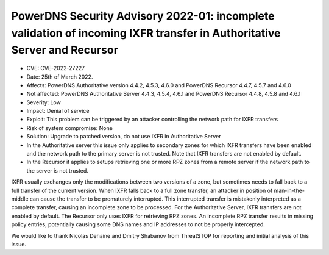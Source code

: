 PowerDNS Security Advisory 2022-01: incomplete validation of incoming IXFR transfer in Authoritative Server and Recursor
========================================================================================================================

- CVE: CVE-2022-27227
- Date: 25th of March 2022.
- Affects: PowerDNS Authoritative version 4.4.2, 4.5.3, 4.6.0 and PowerDNS Recursor 4.4.7, 4.5.7 and 4.6.0
- Not affected: PowerDNS Authoritative Server 4.4.3, 4.5.4, 4.6.1 and PowerDNS Recursor 4.4.8, 4.5.8 and 4.6.1
- Severity: Low
- Impact: Denial of service
- Exploit: This problem can be triggered by an attacker controlling the network path for IXFR transfers
- Risk of system compromise: None
- Solution: Upgrade to patched version, do not use IXFR in Authoritative Server

- In the Authoritative server this issue only applies to secondary zones for which IXFR transfers have been enabled and the network path to the primary server is not trusted. Note that IXFR transfers are not enabled by default.
-  In the Recursor it applies to setups retrieving one or more RPZ zones from a remote server if the network path to the server is not trusted.

IXFR usually exchanges only the modifications between two versions of a zone, but sometimes needs to fall back to a full transfer of the current version.
When IXFR falls back to a full zone transfer, an attacker in position of man-in-the-middle can cause the transfer to be prematurely interrupted. This interrupted transfer is mistakenly interpreted as a complete transfer, causing an incomplete zone to be processed.
For the Authoritative Server, IXFR transfers are not enabled by default.
The Recursor only uses IXFR for retrieving RPZ zones. An incomplete RPZ transfer results in missing policy entries, potentially causing some DNS names and IP addresses to not be properly intercepted.

We would like to thank Nicolas Dehaine and Dmitry Shabanov from ThreatSTOP for reporting and initial analysis of this issue.
